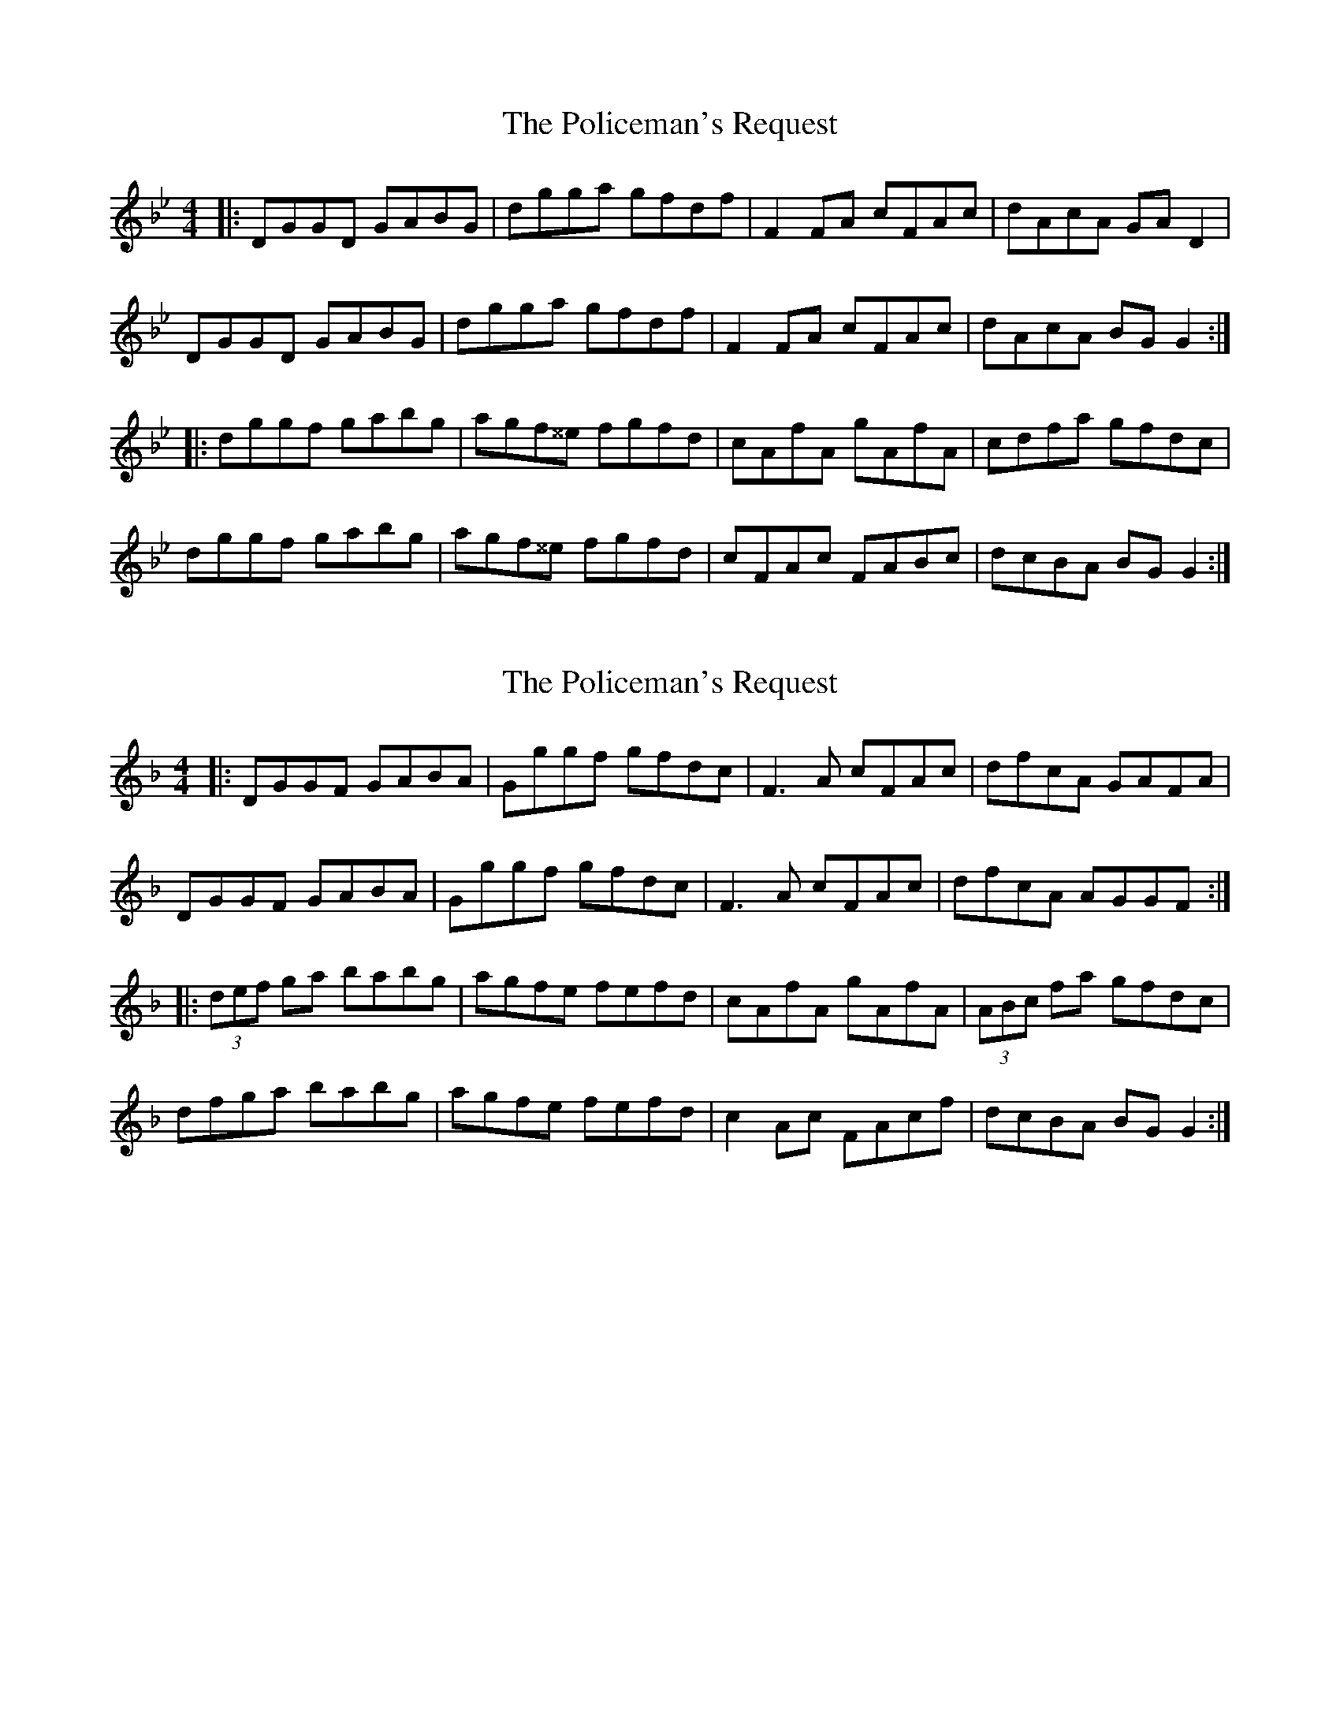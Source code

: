 X: 1
T: Policeman's Request, The
Z: Mikea
S: https://thesession.org/tunes/2142#setting2142
R: reel
M: 4/4
L: 1/8
K: Gmin
|:DGGD GABG|dgga gfdf|F2FA cFAc|dAcA GAD2|
DGGD GABG|dgga gfdf|F2FA cFAc|dAcA BGG2:|
|:dggf gabg|agf^^e fgfd|cAfA gAfA|cdfa gfdc|
dggf gabg|agf^^e fgfd|cFAc FABc|dcBA BGG2:|
X: 2
T: Policeman's Request, The
Z: rubarb
S: https://thesession.org/tunes/2142#setting29293
R: reel
M: 4/4
L: 1/8
K: Gdor
|:DGGF GABA|Gggf gfdc|F3A cFAc|dfcA GAFA|
DGGF GABA|Gggf gfdc|F3A cFAc|dfcA AGGF:|
|:(3def ga babg |agfe  fefd | cAfA gAfA|(3ABc fa gfdc|
dfga babg|agfe fefd|c2Ac FAcf|dcBA BGG2:|
X: 3
T: Policeman's Request, The
Z: JACKB
S: https://thesession.org/tunes/2142#setting29297
R: reel
M: 4/4
L: 1/8
K: Edor
|:BEED EFGA|Beed edBA|D3F ADFA|(3Bcd AF DEFA|
BEED EFGA|Beed edBA|D3F ADFA|(3Bcd AF FE E2:||
|:(3Bcd ef g3e |fedc dABd | AFdF eFdF|(3Bcd ef edBA|
(3Bcd ef g3e|fedc dABd|A2FA DFAd|(3Bcd AF FE E2:||
